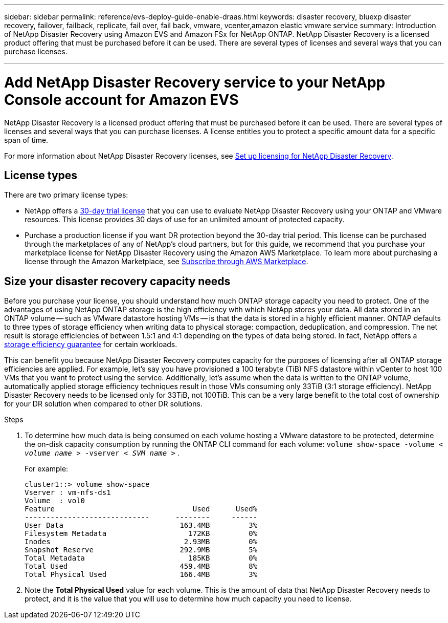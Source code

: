 ---
sidebar: sidebar
permalink: reference/evs-deploy-guide-enable-draas.html
keywords: disaster recovery, bluexp disaster recovery, failover, failback, replicate, fail over, fail back, vmware, vcenter,amazon elastic vmware service
summary: Introduction of NetApp Disaster Recovery using Amazon EVS and Amazon FSx for NetApp ONTAP. NetApp Disaster Recovery is a licensed product offering that must be purchased before it can be used. There are several types of licenses and several ways that you can purchase licenses. 

---
= Add NetApp Disaster Recovery service to your NetApp Console account for Amazon EVS

:hardbreaks:
:icons: font
:imagesdir: ../media/use/

[.lead]
NetApp Disaster Recovery is a licensed product offering that must be purchased before it can be used. There are several types of licenses and several ways that you can purchase licenses. A license entitles you to protect a specific amount data for a specific span of time. 

For more information about NetApp Disaster Recovery licenses, see link:../get-started/dr-licensing.html[Set up licensing for NetApp Disaster Recovery]. 

== License types

There are two primary license types:

* NetApp offers a link:../get-started/dr-licensing.html[30-day trial license] that you can use to evaluate NetApp Disaster Recovery using your ONTAP and VMware resources. This license provides 30 days of use for an unlimited amount of protected capacity.

* Purchase a production license if you want DR protection beyond the 30-day trial period. This license can be purchased through the marketplaces of any of NetApp’s cloud partners, but for this guide, we recommend that you purchase your marketplace license for NetApp Disaster Recovery using the Amazon AWS Marketplace. To learn more about purchasing a license through the Amazon Marketplace, see link:../get-started/dr-licensing.html[Subscribe through AWS Marketplace].

//* Purchase a production license if you want DR protection beyond the 30-day trial period. This license can be purchased through the marketplaces of any of NetApp’s cloud partners, but for this guide, we recommend that you purchase your *NetApp Intelligent Services* license for NetApp Disaster Recovery using the Amazon AWS Marketplace. To learn more about purchasing a license through the Amazon Marketplace, see link:../get-started/dr-licensing.html[Subscribe through AWS Marketplace].

== Size your disaster recovery capacity needs

Before you purchase your license, you should understand how much ONTAP storage capacity you need to protect. One of the advantages of using NetApp ONTAP storage is the high efficiency with which NetApp stores your data. All data stored in an ONTAP volume -- such as VMware datastore hosting VMs -- is that the data is stored in a highly efficient manner. ONTAP defaults to three types of storage efficiency when writing data to physical storage: compaction, deduplication, and compression. The net result is storage efficiencies of between 1.5:1 and 4:1 depending on the types of data being stored. In fact, NetApp offers a https://www.netapp.com/media/79014-ng-937-Efficiency-Guarantee-Customer-Flyer.pdf[storage efficiency guarantee^] for certain workloads.

This can benefit you because NetApp Disaster Recovery computes capacity for the purposes of licensing after all ONTAP storage efficiencies are applied. For example, let’s say you have provisioned a 100 terabyte (TiB) NFS datastore within vCenter to host 100 VMs that you want to protect using the service. Additionally, let’s assume when the data is written to the ONTAP volume, automatically applied storage efficiency techniques result in those VMs consuming only 33TiB (3:1 storage efficiency). NetApp Disaster Recovery needs to be licensed only for 33TiB, not 100TiB. This can be a very large benefit to the total cost of ownership for your DR solution when compared to other DR solutions.

.Steps 
. To determine how much data is being consumed on each volume hosting a VMware datastore to be protected, determine the on-disk capacity consumption by running the ONTAP CLI command for each volume: `volume show-space -volume < _volume name_ > -vserver < _SVM name_ >` . 
+
For example:
+
----
cluster1::> volume show-space
Vserver : vm-nfs-ds1
Volume  : vol0
Feature                                Used      Used%
-----------------------------      --------     ------
User Data                           163.4MB         3%
Filesystem Metadata                   172KB         0%
Inodes                               2.93MB         0%
Snapshot Reserve                    292.9MB         5%
Total Metadata                        185KB         0%
Total Used                          459.4MB         8%
Total Physical Used                 166.4MB         3%

----

. Note the *Total Physical Used* value for each volume. This is the amount of data that NetApp Disaster Recovery needs to protect, and it is the value that you will use to determine how much capacity you need to license.

